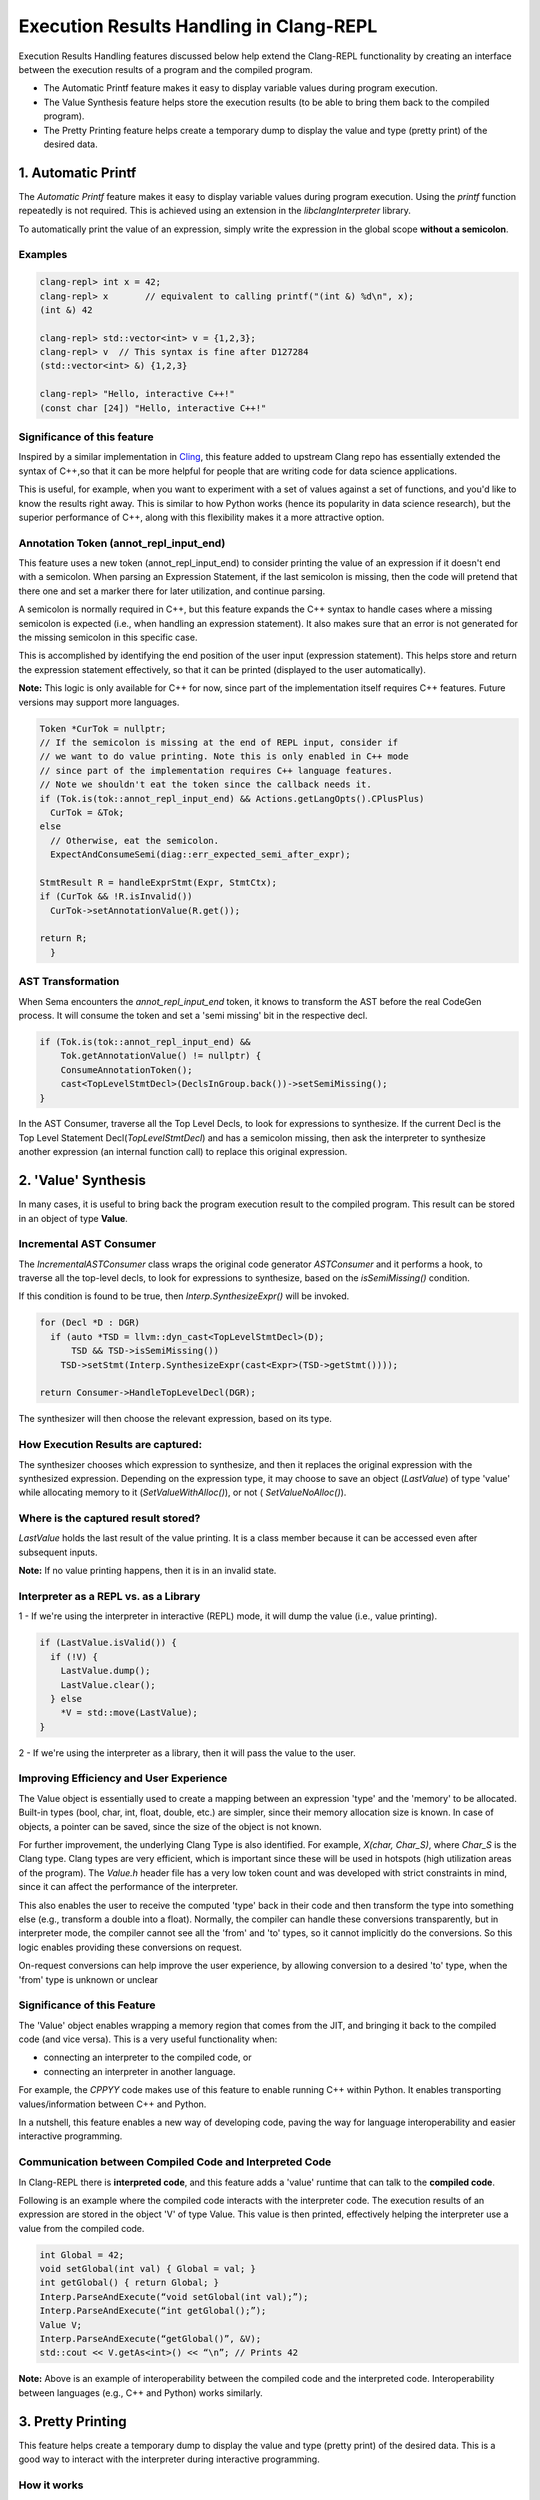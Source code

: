=========================================
Execution Results Handling in Clang-REPL
=========================================

Execution Results Handling features discussed below help extend the Clang-REPL 
functionality by creating an interface between the execution results of a 
program and the compiled program.

- The Automatic Printf feature makes it easy to display variable values 
  during program execution.

- The Value Synthesis feature helps store the execution results 
  (to be able to bring them back to the compiled program).

- The Pretty Printing feature helps create a temporary dump to display the value
  and type (pretty print) of the desired data. 

1. Automatic Printf
===================

The `Automatic Printf` feature makes it easy to display variable values during 
program execution. Using the `printf` function repeatedly is not required. 
This is achieved using an extension in the `libclangInterpreter` library.

To automatically print the value of an expression, simply write the expression 
in the global scope **without a semicolon**.

.. image:: autoprint.png
   :align: center
   :alt: autoprint design

Examples
--------
.. code-block:: console

    clang-repl> int x = 42;
    clang-repl> x       // equivalent to calling printf("(int &) %d\n", x);
    (int &) 42

    clang-repl> std::vector<int> v = {1,2,3};
    clang-repl> v  // This syntax is fine after D127284 
    (std::vector<int> &) {1,2,3}

    clang-repl> "Hello, interactive C++!"
    (const char [24]) "Hello, interactive C++!"

Significance of this feature
----------------------------

Inspired by a similar implementation in `Cling <https://github.com/root-project/cling>`_,
this feature added to upstream Clang repo has essentially extended the syntax of
C++,so that it can be more helpful for people that are writing code for data 
science applications.
 
This is useful, for example, when you want to experiment with a set of values 
against a set of functions, and you'd like to know the results right away. 
This is similar to how Python works (hence its popularity in data science 
research), but the superior performance of C++, along with this flexibility 
makes it a more attractive option.

Annotation Token (annot_repl_input_end)
---------------------------------------

This feature uses a new token (annot_repl_input_end) to consider printing the 
value of an expression if it doesn't end with a semicolon. When parsing an 
Expression Statement, if the last semicolon is missing, then the code will 
pretend that there one and set a marker there for later utilization, and 
continue parsing.

A semicolon is normally required in C++, but this feature expands the C++ 
syntax to handle cases where a missing semicolon is expected (i.e., when 
handling an expression statement). It also makes sure that an error is not 
generated for the missing semicolon in this specific case. 

This is accomplished by identifying the end position of the user input 
(expression statement). This helps store and return the expression statement 
effectively, so that it can be printed (displayed to the user automatically).

**Note:** This logic is only available for C++ for now, since part of the 
implementation itself requires C++ features. Future versions may support more 
languages.

.. code-block:: console

  Token *CurTok = nullptr;
  // If the semicolon is missing at the end of REPL input, consider if
  // we want to do value printing. Note this is only enabled in C++ mode
  // since part of the implementation requires C++ language features.
  // Note we shouldn't eat the token since the callback needs it.
  if (Tok.is(tok::annot_repl_input_end) && Actions.getLangOpts().CPlusPlus)
    CurTok = &Tok;
  else
    // Otherwise, eat the semicolon.
    ExpectAndConsumeSemi(diag::err_expected_semi_after_expr);

  StmtResult R = handleExprStmt(Expr, StmtCtx);
  if (CurTok && !R.isInvalid())
    CurTok->setAnnotationValue(R.get());

  return R;
    }

AST Transformation
-------------------

When Sema encounters the `annot_repl_input_end` token, it knows to transform 
the AST before the real CodeGen process. It will consume the token and set a 
'semi missing' bit in the respective decl.

.. code-block:: console

    if (Tok.is(tok::annot_repl_input_end) &&
        Tok.getAnnotationValue() != nullptr) {
        ConsumeAnnotationToken();
        cast<TopLevelStmtDecl>(DeclsInGroup.back())->setSemiMissing();
    }

In the AST Consumer, traverse all the Top Level Decls, to look for expressions 
to synthesize. If the current Decl is the Top Level Statement 
Decl(`TopLevelStmtDecl`) and has a semicolon missing, then ask the interpreter 
to synthesize another expression (an internal function call) to replace this 
original expression.

2. 'Value' Synthesis
====================

In many cases, it is useful to bring back the program execution result to the 
compiled program. This result can be stored in an object of type **Value**.

Incremental AST Consumer
-------------------------

The `IncrementalASTConsumer` class wraps the original code generator 
`ASTConsumer` and it performs a hook, to traverse all the top-level decls, to 
look for expressions to synthesize, based on the `isSemiMissing()` condition.

If this condition is found to be true, then `Interp.SynthesizeExpr()` will be 
invoked. 

.. code-block:: console

    for (Decl *D : DGR)
      if (auto *TSD = llvm::dyn_cast<TopLevelStmtDecl>(D);
          TSD && TSD->isSemiMissing())
        TSD->setStmt(Interp.SynthesizeExpr(cast<Expr>(TSD->getStmt())));

    return Consumer->HandleTopLevelDecl(DGR);

The synthesizer will then choose the relevant expression, based on its type.

How Execution Results are captured:
-----------------------------------

The synthesizer chooses which expression to synthesize, and then it replaces 
the original expression with the synthesized expression. Depending on the 
expression type, it may choose to save an object (`LastValue`) of type 'value'
while allocating memory to it (`SetValueWithAlloc()`), or not (
`SetValueNoAlloc()`).

.. image:: valuesynth.png
   :align: center
   :alt: valuesynth design

Where is the captured result stored?
------------------------------------

`LastValue` holds the last result of the value printing. It is a class member 
because it can be accessed even after subsequent inputs. 

**Note:** If no value printing happens, then it is in an invalid state. 

Interpreter as a REPL vs. as a Library
---------------------------------------

1 - If we're using the interpreter in interactive (REPL) mode, it will dump 
the value (i.e., value printing).

.. code-block:: console

  if (LastValue.isValid()) {
    if (!V) {
      LastValue.dump();
      LastValue.clear();
    } else
      *V = std::move(LastValue);
  }


2 - If we're using the interpreter as a library, then it will pass the value 
to the user.

Improving Efficiency and User Experience
-----------------------------------------

The Value object is essentially used to create a mapping between an expression 
'type' and the 'memory' to be allocated. Built-in types (bool, char, int, 
float, double, etc.) are simpler, since their memory allocation size is known. 
In case of objects, a pointer can be saved, since the size of the object is 
not known.

For further improvement, the underlying Clang Type is also identified. For 
example, `X(char, Char_S)`, where `Char_S` is the Clang type. Clang types are 
very efficient, which is important since these will be used in hotspots (high 
utilization areas of the program). The `Value.h` header file has a very low 
token count and was developed with strict constraints in mind, since it can 
affect the performance of the interpreter.

This also enables the user to receive the computed 'type' back in their code 
and then transform the type into something else (e.g., transform a double into 
a float). Normally, the compiler can handle these conversions transparently, 
but in interpreter mode, the compiler cannot see all the 'from' and 'to' types,
so it cannot implicitly do the conversions. So this logic enables providing 
these conversions on request. 

On-request conversions can help improve the user experience, by allowing 
conversion to a desired 'to' type, when the 'from' type is unknown or unclear

Significance of this Feature
-----------------------------

The 'Value' object enables wrapping a memory region that comes from the 
JIT, and bringing it back to the compiled code (and vice versa). 
This is a very useful functionality when:

- connecting an interpreter to the compiled code, or
- connecting an interpreter in another language.

For example, the `CPPYY` code makes use of this feature to enable running 
C++ within Python. It enables transporting values/information between C++ 
and Python.

In a nutshell, this feature enables a new way of developing code, paving the 
way for language interoperability and easier interactive programming.

Communication between Compiled Code and Interpreted Code
--------------------------------------------------------

In Clang-REPL there is **interpreted code**, and this feature adds a 'value' 
runtime that can talk to the **compiled code**.

Following is an example where the compiled code interacts with the interpreter 
code. The execution results of an expression are stored in the object 'V' of 
type Value. This value is then printed, effectively helping the interpreter 
use a value from the compiled code.

.. code-block:: console

    int Global = 42;
    void setGlobal(int val) { Global = val; }
    int getGlobal() { return Global; }
    Interp.ParseAndExecute(“void setGlobal(int val);”);
    Interp.ParseAndExecute(“int getGlobal();”);
    Value V;
    Interp.ParseAndExecute(“getGlobal()”, &V);
    std::cout << V.getAs<int>() << “\n”; // Prints 42


**Note:** Above is an example of interoperability between the compiled code and 
the interpreted code. Interoperability between languages (e.g., C++ and Python) 
works similarly.

3. Pretty Printing
===================

This feature helps create a temporary dump to display the value and type 
(pretty print) of the desired data. This is a good way to interact with the 
interpreter during interactive programming.

How it works
---------------
.. image:: prettyprint.png
   :align: center
   :alt: prettyprint design

Parsing mechanism:
------------------

The Interpreter in Clang-REPL (`interpreter.cpp`) includes the function 
`ParseAndExecute()` that can accept a 'Value' parameter to capture the result. 
But if the value parameter is made optional and it is omitted (i.e., that the 
user does not want to utilize it elsewhere), then the last value can be 
validated and pushed into the `dump()` function. 

**Note:** Following is a sample code snippet. Actual code may vary over time.

.. code-block:: console

    llvm::Error Interpreter::ParseAndExecute(llvm::StringRef Code, Value *V) {

    auto PTU = Parse(Code);
    if (!PTU)
        return PTU.takeError();
    if (PTU->TheModule)
        if (llvm::Error Err = Execute(*PTU))
        return Err;

    if (LastValue.isValid()) {
        if (!V) {
        LastValue.dump();
        LastValue.clear();
        } else
        *V = std::move(LastValue);
    }
    return llvm::Error::success();
    }

The `dump()` function (in `value.cpp`) calls the `print()` function.

.. code-block:: console

    void Value::print(llvm::raw_ostream &Out) const {
    assert(OpaqueType != nullptr && "Can't print default Value");

    if (getType()->isVoidType() || !isValid())
        return;

    std::string Str;
    llvm::raw_string_ostream SS(Str);

    //Print the Type and Data
    
    SS << "(";
    printType(SS);
    SS << ") ";
    printData(SS);
    SS << "\n";
    Out << Str;
    }

Printing the Data and Type are handled in their respective functions: 
`ReplPrintDataImpl()` and `ReplPrintTypeImpl()`.

Detailed RFC and Discussion:
----------------------------

For more technical details, community discussion and links to patches related 
to these features, 
Please visit: `RFC on LLVM Discourse <https://discourse.llvm.org/t/rfc-handle-execution-results-in-clang-repl/68493>`_.

Some logic presented in the RFC (e.g. ValueGetter()) may be outdated, 
compared to the final developed solution.